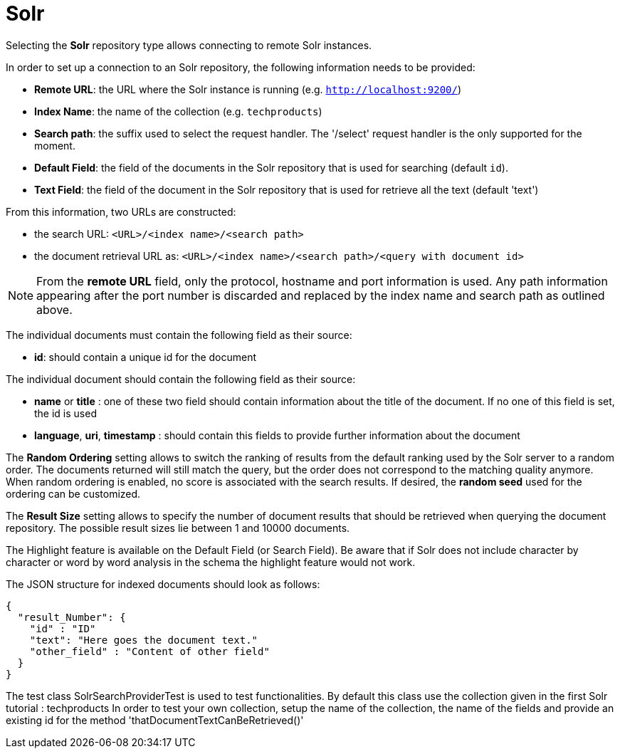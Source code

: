 [[sect_external-search-repos-solr]]
= Solr

Selecting the **Solr** repository type allows connecting to remote Solr instances.

In order to set up a connection to an Solr repository, the following information needs to
be provided:

* *Remote URL*: the URL where the Solr instance is running (e.g. `http://localhost:9200/`)
* *Index Name*: the name of the collection (e.g. `techproducts`)
* *Search path*: the suffix used to select the request handler. The '/select' request handler is the only supported for the moment.
* *Default Field*: the field of the documents in the Solr repository that is used for searching (default `id`).
* *Text Field*: the field of the document in the Solr repository that is used for retrieve all the text (default 'text')

From this information, two URLs are constructed:

* the search URL: `<URL>/<index name>/<search path>`
* the document retrieval URL as: `<URL>/<index name>/<search path>/<query with document id>`

NOTE: From the *remote URL* field, only the protocol, hostname and port information is used. Any
      path information appearing after the port number is discarded and replaced by the index name and
      search path as outlined above.

The individual documents must contain the following field as their source:

* *id*: should contain a unique id for the document

The individual document should contain the following field as their source:

* *name* or *title* : one of these two field should contain information about the title of the
document.
If no one of this field is set, the id is used
* *language*, *uri*, *timestamp* : should contain this fields to provide further information
about the document

The *Random Ordering* setting allows to switch the ranking of results from the default ranking used by
the Solr server to a random order. The documents returned will still match the query, but
the order does not correspond to the matching quality anymore. When random ordering is enabled, no
score is associated with the search results. If desired, the *random seed* used for the ordering
can be customized.

The *Result Size* setting allows to specify the number of document results that should be retrieved
when querying the document repository. The possible result sizes lie between 1 and 10000 documents.

The Highlight feature is available on the Default Field (or Search Field). Be aware that if Solr
does not include character by character
or word by word analysis in the schema the highlight feature would not work.

The JSON structure for indexed documents
should look as follows:

```
{
  "result_Number": {
    "id" : "ID"
    "text": "Here goes the document text."
    "other_field" : "Content of other field"
  }
}
```

The test class SolrSearchProviderTest is used to test functionalities. By default this class use
the collection given in the first Solr tutorial : techproducts
In order to test your own collection, setup the name of the collection, the name of the fields and
provide an existing id for the method 'thatDocumentTextCanBeRetrieved()'